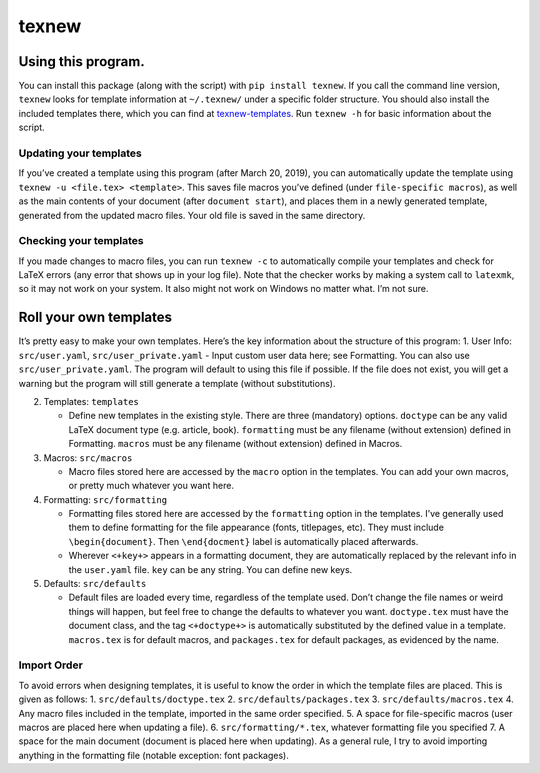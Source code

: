 texnew
======

Using this program.
-------------------

You can install this package (along with the script) with
``pip install texnew``. If you call the command line version, ``texnew``
looks for template information at ``~/.texnew/`` under a specific folder
structure. You should also install the included templates there, which
you can find at
`texnew-templates <https://github.com/alexrutar/texnew-templates>`__.
Run ``texnew -h`` for basic information about the script.

Updating your templates
~~~~~~~~~~~~~~~~~~~~~~~

If you’ve created a template using this program (after March 20, 2019),
you can automatically update the template using
``texnew -u <file.tex> <template>``. This saves file macros you’ve
defined (under ``file-specific macros``), as well as the main contents
of your document (after ``document start``), and places them in a newly
generated template, generated from the updated macro files. Your old
file is saved in the same directory.

Checking your templates
~~~~~~~~~~~~~~~~~~~~~~~

If you made changes to macro files, you can run ``texnew -c`` to
automatically compile your templates and check for LaTeX errors (any
error that shows up in your log file). Note that the checker works by
making a system call to ``latexmk``, so it may not work on your system.
It also might not work on Windows no matter what. I’m not sure.

Roll your own templates
-----------------------

It’s pretty easy to make your own templates. Here’s the key information
about the structure of this program: 1. User Info: ``src/user.yaml``,
``src/user_private.yaml`` - Input custom user data here; see Formatting.
You can also use ``src/user_private.yaml``. The program will default to
using this file if possible. If the file does not exist, you will get a
warning but the program will still generate a template (without
substitutions).

2. Templates: ``templates``

   -  Define new templates in the existing style. There are three
      (mandatory) options. ``doctype`` can be any valid LaTeX document
      type (e.g. article, book). ``formatting`` must be any filename
      (without extension) defined in Formatting. ``macros`` must be any
      filename (without extension) defined in Macros.

3. Macros: ``src/macros``

   -  Macro files stored here are accessed by the ``macro`` option in
      the templates. You can add your own macros, or pretty much
      whatever you want here.

4. Formatting: ``src/formatting``

   -  Formatting files stored here are accessed by the ``formatting``
      option in the templates. I’ve generally used them to define
      formatting for the file appearance (fonts, titlepages, etc). They
      must include ``\begin{document}``. Then ``\end{docment}`` label is
      automatically placed afterwards.

   -  Wherever ``<+key+>`` appears in a formatting document, they are
      automatically replaced by the relevant info in the ``user.yaml``
      file. ``key`` can be any string. You can define new keys.

5. Defaults: ``src/defaults``

   -  Default files are loaded every time, regardless of the template
      used. Don’t change the file names or weird things will happen, but
      feel free to change the defaults to whatever you want.
      ``doctype.tex`` must have the document class, and the tag
      ``<+doctype+>`` is automatically substituted by the defined value
      in a template. ``macros.tex`` is for default macros, and
      ``packages.tex`` for default packages, as evidenced by the name.

Import Order
~~~~~~~~~~~~

To avoid errors when designing templates, it is useful to know the order
in which the template files are placed. This is given as follows: 1.
``src/defaults/doctype.tex`` 2. ``src/defaults/packages.tex`` 3.
``src/defaults/macros.tex`` 4. Any macro files included in the template,
imported in the same order specified. 5. A space for file-specific
macros (user macros are placed here when updating a file). 6.
``src/formatting/*.tex``, whatever formatting file you specified 7. A
space for the main document (document is placed here when updating). As
a general rule, I try to avoid importing anything in the formatting file
(notable exception: font packages).
